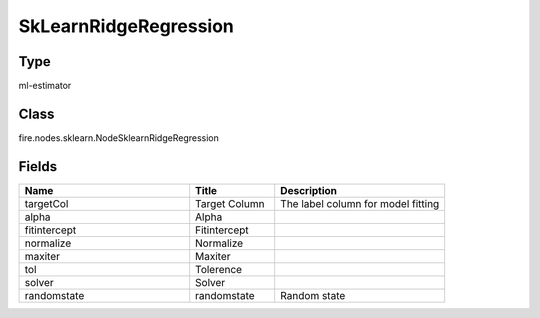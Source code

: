 SkLearnRidgeRegression
=========== 



Type
--------- 

ml-estimator

Class
--------- 

fire.nodes.sklearn.NodeSklearnRidgeRegression

Fields
--------- 

.. list-table::
      :widths: 10 5 10
      :header-rows: 1

      * - Name
        - Title
        - Description
      * - targetCol
        - Target Column
        - The label column for model fitting
      * - alpha
        - Alpha
        - 
      * - fitintercept
        - Fitintercept
        - 
      * - normalize
        - Normalize
        - 
      * - maxiter
        - Maxiter
        - 
      * - tol
        - Tolerence
        - 
      * - solver
        - Solver
        - 
      * - randomstate
        - randomstate
        - Random state





